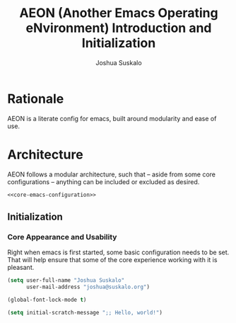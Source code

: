 #+TITLE:AEON (Another Emacs Operating eNvironment) Introduction and Initialization
#+AUTHOR:Joshua Suskalo
#+PROPERTY: header-args:emacs-lisp :session *emacs-config-session*

* Rationale
  AEON is a literate config for emacs, built around modularity and ease of use.


* Architecture
  :PROPERTIES:
  :header-args: :noweb no-export :tangle no
  :END:
  AEON follows a modular architecture, such that -- aside from some core configurations --
  anything can be included or excluded as desired.

  #+BEGIN_SRC emacs-lisp :tangle yes
    <<core-emacs-configuration>>
  #+END_SRC

** Initialization
*** Core Appearance and Usability
    Right when emacs is first started, some basic configuration needs to be set.
    That will help ensure that some of the core experience working with it is pleasant.
    #+BEGIN_SRC emacs-lisp :noweb-ref core-emacs-configuration
      (setq user-full-name "Joshua Suskalo"
            user-mail-address "joshua@suskalo.org")

      (global-font-lock-mode t)

      (setq initial-scratch-message ";; Hello, world!")
    #+END_SRC

